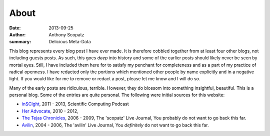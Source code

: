About
=====

:date: 2013-09-25
:author: Anthony Scopatz
:summary: Delicious Meta-Data

This blog represents every blog post I have ever made.  It is therefore cobbled 
together from at least four other blogs, not including guests posts.  As such, 
this goes *deep* into history and some of the earlier posts should likely
never be seen by mortal eyes.  Still, I have included them here for to satisfy
my penchant for completeness and as a part of my practice of radical openness. 
I have redacted only the portions which mentioned other people by name explicitly
and in a negative light.  If you would like for me to remove or redact a post, 
please let me know and I will do so.

Many of the early posts are ridiculous, terrible.  However, they do blossom into 
something insightful, beautiful. This is a personal blog.  Some of the entries
are quite personal. The following were initial sources for this website:

* `inSCIght <http://inscight.org/>`_, 2011 - 2013, Scientific Computing Podcast
* `Her Advocate <http://heradvocate.org/>`_, 2010 - 2012, 
* `The Tejas Chronicles <http://scopatz.livejournal.com/>`_, 2006 - 2009, 
  The 'scopatz' Live Journal, You probably do not want to go back this far.
* `Avilin <http://avilin.livejournal.com/>`_, 2004 - 2006, 
  The 'avilin' Live Journal, You *definitely* do not want to go back this far.
